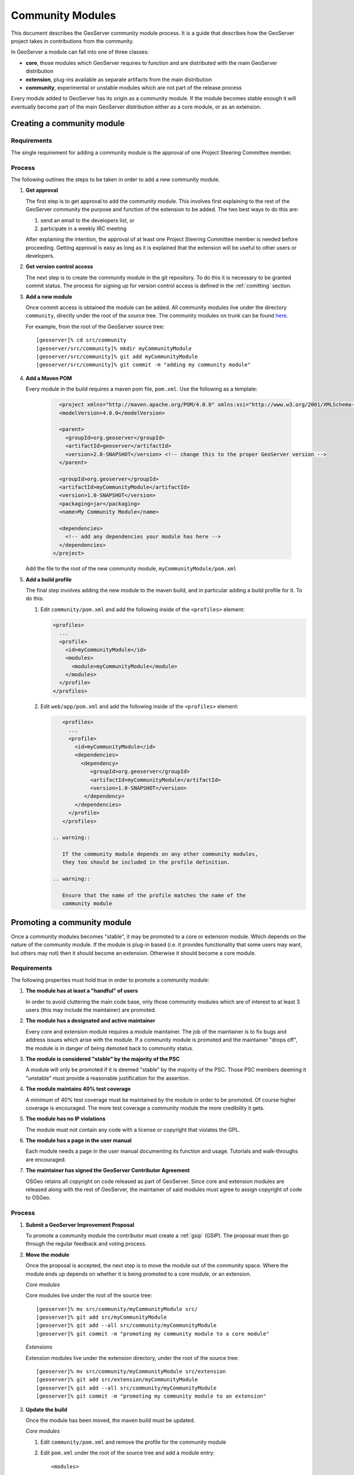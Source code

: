 .. _community_modules:

Community Modules
=================

This document describes the GeoServer community module process. It is a guide 
that describes how the GeoServer project takes in contributions from the 
community.

In GeoServer a module can fall into one of three classes:

* **core**, those modules which GeoServer requires to function and are 
  distributed with the main GeoServer distribution
* **extension**, plug-ins available as separate artifacts from the main 
  distribution
* **community**, experimental or unstable modules which are not part of the 
  release process

Every module added to GeoServer has its origin as a community module. If the 
module becomes stable enough it will eventually become part of the main 
GeoServer distribution either as a core module, or as an extension.

Creating a community module
---------------------------

Requirements
^^^^^^^^^^^^

The single requirement for adding a community module is the approval of one 
Project Steering Committee member. 

Process
^^^^^^^

The following outlines the steps to be taken in order to add a new community module.

#. **Get approval**

   The first step is to get approval to add the community module. This 
   involves first explaining to the rest of the GeoServer community the 
   purpose and function of the extension to be added. The two best ways to
   do this are:

   #.  send an email to the developers list, or
   #.  participate in a weekly IRC meeting

   After explaining the intention, the approval of at least one Project 
   Steering Committee member is needed before proceeding. Getting approval is
   easy as long as it is explained that the extension will be useful to other 
   users or developers.

#. **Get version control access**

   The next step is to create the community module in the git 
   repository. To do this it is necessary to be granted commit status. The 
   process for signing up for version control access is defined in the 
   :ref:`comitting` section.

#. **Add a new module**

   Once commit access is obtained the module can be added. All community 
   modules live under the directory ``community``, directly under the root of
   the source tree. The community modules on trunk can be found 
   `here <https://github.com/geoserver/geoserver/tree/main/src/community>`_.

   For example, from the root of the GeoServer source tree::

     [geoserver]% cd src/community
     [geoserver/src/community]% mkdir myCommunityModule
     [geoserver/src/community]% git add myCommunityModule
     [geoserver/src/community]% git commit -m "adding my community module"

#. **Add a Maven POM** 
  
   Every module in the build requires a maven pom file, ``pom.xml``. Use the 
   following as a template:

     .. code-block:: xml

          <project xmlns="http://maven.apache.org/POM/4.0.0" xmlns:xsi="http://www.w3.org/2001/XMLSchema-instance" xsi:schemaLocation="http://maven.apache.org/POM/4.0.0 http://maven.apache.org/maven-v4_0_0.xsd">
          <modelVersion>4.0.0</modelVersion>

          <parent>
            <groupId>org.geoserver</groupId>
            <artifactId>geoserver</artifactId>
            <version>2.8-SNAPSHOT</version> <!-- change this to the proper GeoServer version -->
          </parent>

          <groupId>org.geoserver</groupId>
          <artifactId>myCommunityModule</artifactId>
          <version>1.0-SNAPSHOT</version>
          <packaging>jar</packaging>
          <name>My Community Module</name>

          <dependencies>
            <!-- add any dependencies your module has here -->
          </dependencies>
        </project>
     
   Add the file to the root of the new community module, 
   ``myCommunityModule/pom.xml``

#. **Add a build profile**

   The final step involves adding the new module to the maven build, and in 
   particular adding a build profile for it. To do this:

   #. Edit ``community/pom.xml`` and add the following inside of the 
      ``<profiles>`` element:

      .. code-block:: xml

           <profiles>
             ...
             <profile>
               <id>myCommunityModule</id>
               <modules>
                 <module>myCommunityModule</module>
               </modules>
             </profile>
           </profiles>

   #. Edit ``web/app/pom.xml`` and add the following inside of the ``<profiles>``
      element:

      .. code-block:: xml

           <profiles>
             ...
             <profile>
               <id>myCommunityModule</id>
               <dependencies>
                 <dependency>
                    <groupId>org.geoserver</groupId>
                    <artifactId>myCommunityModule</artifactId>
                    <version>1.0-SNAPSHOT</version>
                  </dependency>
               </dependencies>
             </profile>
           </profiles>

        .. warning::

           If the community module depends on any other community modules, 
           they too should be included in the profile definition.

        .. warning::

           Ensure that the name of the profile matches the name of the 
           community module

Promoting a community module
----------------------------

Once a community modules becomes "stable", it may be promoted to a core or 
extension module. Which depends on the nature of the community module. If the 
module is plug-in based (i.e. it provides functionality that some users may want,
but others may not) then it should become an extension. Otherwise it should 
become a core module.

Requirements
^^^^^^^^^^^^

The following properties must hold true in order to promote a community module:

#. **The module has at least a "handful" of users**

   In order to avoid cluttering the main code base, only those community 
   modules which are of interest to at least 3 users (this may include the 
   maintainer) are promoted.

#. **The module has a designated and active maintainer**

   Every core and extension module requires a module maintainer. The job of 
   the maintainer is to fix bugs and address issues which arise with the 
   module. If a community module is promoted and the maintainer "drops off", 
   the module is in danger of being demoted back to community status.

#. **The module is considered "stable" by the majority of the PSC**

   A module will only be promoted if it is deemed "stable" by the majority of
   the PSC. Those PSC members deeming it "unstable" must provide a reasonable
   justification for the assertion.

#. **The module maintains 40% test coverage**

   A minimum of 40% test coverage must be maintained by the module in order to
   be promoted. Of course higher coverage is encouraged. The more test 
   coverage a community module the more credibility it gets.

#. **The module has no IP violations**

   The module must not contain any code with a license or copyright that 
   violates the GPL.

#. **The module has a page in the user manual**

   Each module needs a page in the user manual documenting its function and 
   usage. Tutorials and walk-throughs are encouraged.

#. **The maintainer has signed the GeoServer Contributor Agreement**

   OSGeo retains all copyright on code released as
   part of GeoServer. Since core and extension modules are released along with
   the rest of GeoServer, the maintainer of said modules must agree to assign
   copyright of code to OSGeo.

Process
^^^^^^^

#. **Submit a GeoServer Improvement Proposal**

   To promote a community module the contributor must create a 
   :ref:`gsip` (GSIP). The proposal must 
   then go through the regular feedback and voting process.

#. **Move the module**

   Once the proposal is accepted, the next step is to move the module out of 
   the community space. Where the module ends up depends on whether it is being
   promoted to a core module, or an extension.

   *Core modules*

   Core modules live under the root of the source tree::

     [geoserver]% mv src/community/myCommunityModule src/
     [geoserver]% git add src/myCommunityModule
     [geoserver]% git add --all src/community/myCommunityModule
     [geoserver]% git commit -m "promoting my community module to a core module"

   *Extensions*

   Extension modules live under the extension directory, under the root of the
   source tree::

     [geoserver]% mv src/community/myCommunityModule src/extension
     [geoserver]% git add src/extension/myCommunityModule
     [geoserver]% git add --all src/community/myCommunityModule
     [geoserver]% git commit -m "promoting my community module to an extension"

#. **Update the build**

   Once the module has been moved, the maven build must be updated. 

   *Core modules*

   #. Edit ``community/pom.xml`` and remove the profile for the community 
      module
   #. Edit ``pom.xml`` under the root of the source tree and add a module 
      entry::

            <modules>
              ...
              <module>myCommunityModule</module>
            </modules>

   #. Edit ``web/app/pom.xml`` and move the dependency on the community module 
        into the main dependencies section of the pom. Then remove the profile

   *Extensions*

   #. Copy the profile for the community module from ``community/pom.xml`` 
      to ``extension/pom.xml``
   #. Remove the profile from ``community/pom.xml``
   #. Remove the release descriptor from ``community/pom.xml`` contained in the maven-assembly-plugin configuration section
   #. Remove the dependency from ``community/release/pom.xml``

#. **Update the release process**

   The next step is to include the new module in the release process.

   *Core modules*

   #. Edit ``release/src.xml`` and add an ``<include>`` for the module::

            ...
            <moduleSets>
              <moduleSet>
               ...
               <include>org.geoserver:myCommunityModule</include>
              </moduleSet>
            </moduleSets>
            ...

   *Extensions*

   #. Create a new directory under ``release/extensions`` which matches the
      name of the extension
   #. Add the following to the new directory:
  
      #. A license called '<module>-LICENSE.txt' which contains the license
         for the extension
      #. A readme called '<module>-README.txt' which contains instructions 
         on how to install the extension

         .. warning::

              Don't skip this step.

      #. Any "static" files that are required by the extension (example 
         would be a proprietary driver not available for download via maven)

   #. Create a release descriptor called 'ext-<module>.xml' under the 
      release directory which follows the following structure (where 
      "%module%" is the name of the module):

      .. code-block:: xml  

             <assembly>
               <id>%module%</id>
               <formats>
                 <format>zip</format>
               </formats>
               <includeBaseDirectory>false</includeBaseDirectory>
               <fileSets>
                 <fileSet>
                   <directory>release/extensions/%module%</directory>
                   <outputDirectory></outputDirectory>
                   <includes>
                     <include>*</include>
                   </includes>
                 </fileSet>
                 <fileSet>
                   <directory>release/target/dependency</directory>
                   <outputDirectory></outputDirectory>
                   <includes>
                     <include>%module%-*.jar</include>
                   </includes>
                 </fileSet>
                 <fileSet>
                   <directory>release/extensions</directory>
                   <outputDirectory></outputDirectory>
                   <includes>
                     <include>LICENSE.txt</include>
                   </includes>
                 </fileSet>
               </fileSets>
             </assembly>

          * Add additional ``include`` elements in the second ``fileSet`` for
            the jar dependencies of the module 
          * Add additional ``include`` elements in the third ``fileSet`` for
            the static file dependencies of the module

   #. Add a dependency from ``release/pom.xml`` to the extension 
      module::

            <dependencies>
               ...
               <dependency>
                 <groupId>org.geoserver.extension</groupId>
                 <artifactId>%module%</artifactId>
                 <version>%version%</version>
               </dependency>
               ...
             </dependencies>

   #. Add an entry for the release descriptor to the root ``pom.xml`` of
      the source tree (i.e. one step up from the release directory)::

             <!-- artifact assembly -->
             <plugin>
               <artifactId>maven-assembly-plugin</artifactId>
               <version>2.1</version>
               <configuration>
                 <descriptors>
                  <descriptor>release/src.xml</descriptor>
                  <descriptor>release/war.xml</descriptor>
                  <descriptor>release/javadoc.xml</descriptor>
                  <descriptor>release/bin.xml</descriptor>
                  <descriptor>release/doc.xml</descriptor>
                  ...
                  <descriptor>release/ext-%module%.xml</descriptor>
                 </descriptors>
               </configuration>
             </plugin>

    #. Update the documentation

       Add a page to the user manual for the new module. 

       .. todo:: 
 
          Finish this by linking somewhere...

    #. Download the contributor agreement 

       The final step in the process is to download and fill out the 
       `contributor agreement form <http://www.osgeo.org/sites/osgeo.org/files/Page/individual_contributor.txt>`_. Follow the instructions
       on the form to submit it.
     
Demoting a community module
---------------------------

For one reason or another a module is neglected and becomes unmaintained. When 
this happens the GeoServer PSC essentially becomes the maintainer and may decide
to do one of two things:

#. **Assume maintainership**

   In this case someone (may be more than one person) on the PSC agrees to 
   take on maintainership duties responsibilities for the module, such as bug
   fixing
  
#. **Demote the module**

   If no one steps up to maintain the module it **may** be demoted back to 
   community status. If and when a module is demoted depends on the 
   circumstances. If the module is relatively "quiet" in that it just works 
   and not many bug reports arise from it, it may be left alone and not 
   demoted.

Requirements
^^^^^^^^^^^^

The following properties must hold true in order to demote a module back to 
community status:
 
#. **The module has no designated maintainer**

   The module maintainer has stepped down or is unreachable and has not been 
   active for a number of weeks.

#. **The module is problematic**

   The module contains one or more issues with blocker status, or contains a 
   "handful" of issues with high priority.

Process
^^^^^^^

The following outlines the steps to demote a module to community status: 

#. **Call for a maintainer**

   Before demoting the module first try to find a new maintainer for it. Send
   an email to both the developer and user list advertising the module is in 
   danger of getting pushed back to community status. Wait a few days to see 
   if anyone steps up to take on maintainership.

#. **Move the module and update the build**

   If no one steps up to take on the maintainer role, reverse the steps 
   described here, taken to promote the module. In summary:

   #. Move the module back to the ``community`` directory
   #. Disable any of the modules release artifacts
   #. Move the profile for the module from ``extension/pom.xml`` to 
      ``community/pom.xml`` in the case of an extension module

Stepping down from module maintainership
----------------------------------------

Often a module maintainer does not have the time or resources to continue to
maintain a contribution. This is understood and is a fact of life in the open
source software world. However, to relieve the burden on the project and PSC, 
the following steps taken by any maintainer stepping down are highly 
appreciated.

#. **Give notice**

   The more time you can give to the project in lieu of your departure the 
   better. Send an email to the developers list as soon as you know you will 
   be dropping off

#. **Find a new maintainer**

   While often not possible, any attempt to find a new maintainer for the 
   module is greatly appreciated.
